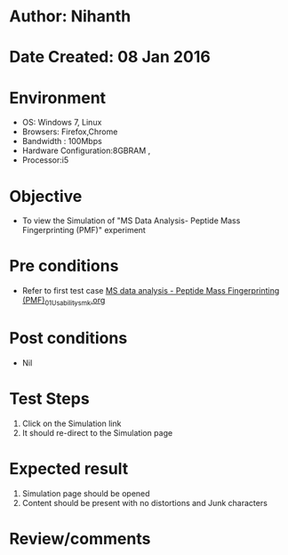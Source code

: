* Author: Nihanth
* Date Created: 08 Jan 2016
* Environment
  - OS: Windows 7, Linux
  - Browsers: Firefox,Chrome
  - Bandwidth : 100Mbps
  - Hardware Configuration:8GBRAM , 
  - Processor:i5

* Objective
  - To view the Simulation of "MS Data Analysis- Peptide Mass Fingerprinting (PMF)" experiment

* Pre conditions
  - Refer to first test case [[https://github.com/Virtual-Labs/protein-engg-iitb/blob/master/test-cases/integration_test-cases/MS data analysis - Peptide Mass Fingerprinting (PMF)/MS data analysis - Peptide Mass Fingerprinting (PMF)_01_Usability_smk.org][MS data analysis - Peptide Mass Fingerprinting (PMF)_01_Usability_smk.org]]

* Post conditions
  - Nil
* Test Steps
  1. Click on the Simulation link 
  2. It should re-direct to the Simulation page

* Expected result
  1. Simulation page should be opened
  2. Content should be present with no distortions and Junk characters

* Review/comments


